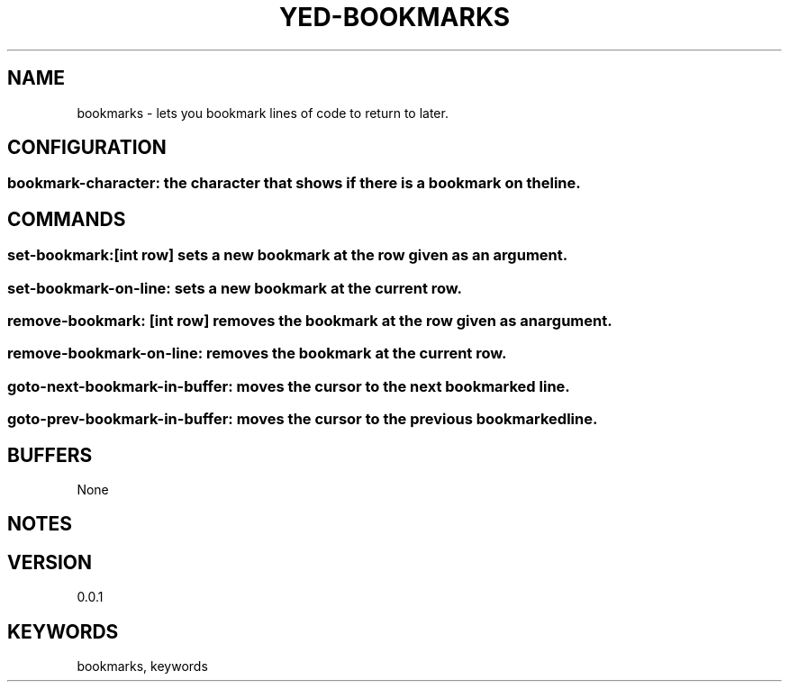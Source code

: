 .TH YED-BOOKMARKS 7 "YED Plugin Manuals" "" "YED Plugin Manuals"
.SH NAME
bookmarks \- lets you bookmark lines of code to return to later.
.SH CONFIGURATION
.SS bookmark-character: the character that shows if there is a bookmark on the line.
.SH COMMANDS
.SS set-bookmark:[int row] sets a new bookmark at the row given as an argument.
.SS set-bookmark-on-line: sets a new bookmark at the current row.
.SS remove-bookmark: [int row] removes the bookmark at the row given as an argument.
.SS remove-bookmark-on-line: removes the bookmark at the current row.
.SS goto-next-bookmark-in-buffer: moves the cursor to the next bookmarked line.
.SS goto-prev-bookmark-in-buffer: moves the cursor to the previous bookmarked line.
.SH BUFFERS
None
.SH NOTES
.P None
.SH VERSION
0.0.1
.SH KEYWORDS
bookmarks, keywords
